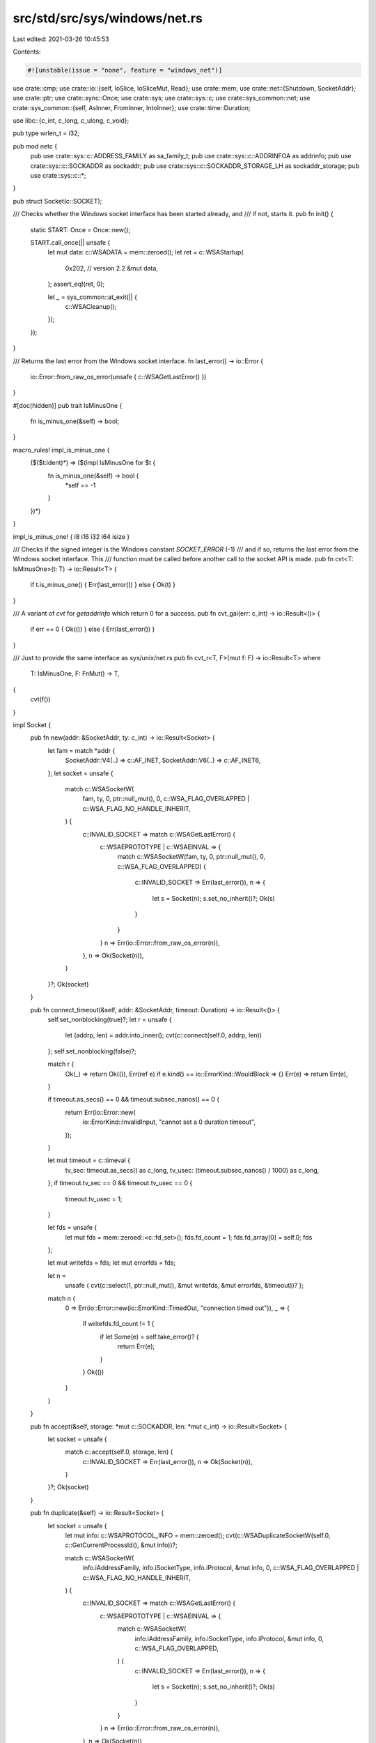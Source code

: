 src/std/src/sys/windows/net.rs
==============================

Last edited: 2021-03-26 10:45:53

Contents:

.. code-block:: rs

    #![unstable(issue = "none", feature = "windows_net")]

use crate::cmp;
use crate::io::{self, IoSlice, IoSliceMut, Read};
use crate::mem;
use crate::net::{Shutdown, SocketAddr};
use crate::ptr;
use crate::sync::Once;
use crate::sys;
use crate::sys::c;
use crate::sys_common::net;
use crate::sys_common::{self, AsInner, FromInner, IntoInner};
use crate::time::Duration;

use libc::{c_int, c_long, c_ulong, c_void};

pub type wrlen_t = i32;

pub mod netc {
    pub use crate::sys::c::ADDRESS_FAMILY as sa_family_t;
    pub use crate::sys::c::ADDRINFOA as addrinfo;
    pub use crate::sys::c::SOCKADDR as sockaddr;
    pub use crate::sys::c::SOCKADDR_STORAGE_LH as sockaddr_storage;
    pub use crate::sys::c::*;
}

pub struct Socket(c::SOCKET);

/// Checks whether the Windows socket interface has been started already, and
/// if not, starts it.
pub fn init() {
    static START: Once = Once::new();

    START.call_once(|| unsafe {
        let mut data: c::WSADATA = mem::zeroed();
        let ret = c::WSAStartup(
            0x202, // version 2.2
            &mut data,
        );
        assert_eq!(ret, 0);

        let _ = sys_common::at_exit(|| {
            c::WSACleanup();
        });
    });
}

/// Returns the last error from the Windows socket interface.
fn last_error() -> io::Error {
    io::Error::from_raw_os_error(unsafe { c::WSAGetLastError() })
}

#[doc(hidden)]
pub trait IsMinusOne {
    fn is_minus_one(&self) -> bool;
}

macro_rules! impl_is_minus_one {
    ($($t:ident)*) => ($(impl IsMinusOne for $t {
        fn is_minus_one(&self) -> bool {
            *self == -1
        }
    })*)
}

impl_is_minus_one! { i8 i16 i32 i64 isize }

/// Checks if the signed integer is the Windows constant `SOCKET_ERROR` (-1)
/// and if so, returns the last error from the Windows socket interface. This
/// function must be called before another call to the socket API is made.
pub fn cvt<T: IsMinusOne>(t: T) -> io::Result<T> {
    if t.is_minus_one() { Err(last_error()) } else { Ok(t) }
}

/// A variant of `cvt` for `getaddrinfo` which return 0 for a success.
pub fn cvt_gai(err: c_int) -> io::Result<()> {
    if err == 0 { Ok(()) } else { Err(last_error()) }
}

/// Just to provide the same interface as sys/unix/net.rs
pub fn cvt_r<T, F>(mut f: F) -> io::Result<T>
where
    T: IsMinusOne,
    F: FnMut() -> T,
{
    cvt(f())
}

impl Socket {
    pub fn new(addr: &SocketAddr, ty: c_int) -> io::Result<Socket> {
        let fam = match *addr {
            SocketAddr::V4(..) => c::AF_INET,
            SocketAddr::V6(..) => c::AF_INET6,
        };
        let socket = unsafe {
            match c::WSASocketW(
                fam,
                ty,
                0,
                ptr::null_mut(),
                0,
                c::WSA_FLAG_OVERLAPPED | c::WSA_FLAG_NO_HANDLE_INHERIT,
            ) {
                c::INVALID_SOCKET => match c::WSAGetLastError() {
                    c::WSAEPROTOTYPE | c::WSAEINVAL => {
                        match c::WSASocketW(fam, ty, 0, ptr::null_mut(), 0, c::WSA_FLAG_OVERLAPPED)
                        {
                            c::INVALID_SOCKET => Err(last_error()),
                            n => {
                                let s = Socket(n);
                                s.set_no_inherit()?;
                                Ok(s)
                            }
                        }
                    }
                    n => Err(io::Error::from_raw_os_error(n)),
                },
                n => Ok(Socket(n)),
            }
        }?;
        Ok(socket)
    }

    pub fn connect_timeout(&self, addr: &SocketAddr, timeout: Duration) -> io::Result<()> {
        self.set_nonblocking(true)?;
        let r = unsafe {
            let (addrp, len) = addr.into_inner();
            cvt(c::connect(self.0, addrp, len))
        };
        self.set_nonblocking(false)?;

        match r {
            Ok(_) => return Ok(()),
            Err(ref e) if e.kind() == io::ErrorKind::WouldBlock => {}
            Err(e) => return Err(e),
        }

        if timeout.as_secs() == 0 && timeout.subsec_nanos() == 0 {
            return Err(io::Error::new(
                io::ErrorKind::InvalidInput,
                "cannot set a 0 duration timeout",
            ));
        }

        let mut timeout = c::timeval {
            tv_sec: timeout.as_secs() as c_long,
            tv_usec: (timeout.subsec_nanos() / 1000) as c_long,
        };
        if timeout.tv_sec == 0 && timeout.tv_usec == 0 {
            timeout.tv_usec = 1;
        }

        let fds = unsafe {
            let mut fds = mem::zeroed::<c::fd_set>();
            fds.fd_count = 1;
            fds.fd_array[0] = self.0;
            fds
        };

        let mut writefds = fds;
        let mut errorfds = fds;

        let n =
            unsafe { cvt(c::select(1, ptr::null_mut(), &mut writefds, &mut errorfds, &timeout))? };

        match n {
            0 => Err(io::Error::new(io::ErrorKind::TimedOut, "connection timed out")),
            _ => {
                if writefds.fd_count != 1 {
                    if let Some(e) = self.take_error()? {
                        return Err(e);
                    }
                }
                Ok(())
            }
        }
    }

    pub fn accept(&self, storage: *mut c::SOCKADDR, len: *mut c_int) -> io::Result<Socket> {
        let socket = unsafe {
            match c::accept(self.0, storage, len) {
                c::INVALID_SOCKET => Err(last_error()),
                n => Ok(Socket(n)),
            }
        }?;
        Ok(socket)
    }

    pub fn duplicate(&self) -> io::Result<Socket> {
        let socket = unsafe {
            let mut info: c::WSAPROTOCOL_INFO = mem::zeroed();
            cvt(c::WSADuplicateSocketW(self.0, c::GetCurrentProcessId(), &mut info))?;

            match c::WSASocketW(
                info.iAddressFamily,
                info.iSocketType,
                info.iProtocol,
                &mut info,
                0,
                c::WSA_FLAG_OVERLAPPED | c::WSA_FLAG_NO_HANDLE_INHERIT,
            ) {
                c::INVALID_SOCKET => match c::WSAGetLastError() {
                    c::WSAEPROTOTYPE | c::WSAEINVAL => {
                        match c::WSASocketW(
                            info.iAddressFamily,
                            info.iSocketType,
                            info.iProtocol,
                            &mut info,
                            0,
                            c::WSA_FLAG_OVERLAPPED,
                        ) {
                            c::INVALID_SOCKET => Err(last_error()),
                            n => {
                                let s = Socket(n);
                                s.set_no_inherit()?;
                                Ok(s)
                            }
                        }
                    }
                    n => Err(io::Error::from_raw_os_error(n)),
                },
                n => Ok(Socket(n)),
            }
        }?;
        Ok(socket)
    }

    fn recv_with_flags(&self, buf: &mut [u8], flags: c_int) -> io::Result<usize> {
        // On unix when a socket is shut down all further reads return 0, so we
        // do the same on windows to map a shut down socket to returning EOF.
        let len = cmp::min(buf.len(), i32::MAX as usize) as i32;
        unsafe {
            match c::recv(self.0, buf.as_mut_ptr() as *mut c_void, len, flags) {
                -1 if c::WSAGetLastError() == c::WSAESHUTDOWN => Ok(0),
                -1 => Err(last_error()),
                n => Ok(n as usize),
            }
        }
    }

    pub fn read(&self, buf: &mut [u8]) -> io::Result<usize> {
        self.recv_with_flags(buf, 0)
    }

    pub fn read_vectored(&self, bufs: &mut [IoSliceMut<'_>]) -> io::Result<usize> {
        // On unix when a socket is shut down all further reads return 0, so we
        // do the same on windows to map a shut down socket to returning EOF.
        let len = cmp::min(bufs.len(), c::DWORD::MAX as usize) as c::DWORD;
        let mut nread = 0;
        let mut flags = 0;
        unsafe {
            let ret = c::WSARecv(
                self.0,
                bufs.as_mut_ptr() as *mut c::WSABUF,
                len,
                &mut nread,
                &mut flags,
                ptr::null_mut(),
                ptr::null_mut(),
            );
            match ret {
                0 => Ok(nread as usize),
                _ if c::WSAGetLastError() == c::WSAESHUTDOWN => Ok(0),
                _ => Err(last_error()),
            }
        }
    }

    #[inline]
    pub fn is_read_vectored(&self) -> bool {
        true
    }

    pub fn peek(&self, buf: &mut [u8]) -> io::Result<usize> {
        self.recv_with_flags(buf, c::MSG_PEEK)
    }

    fn recv_from_with_flags(
        &self,
        buf: &mut [u8],
        flags: c_int,
    ) -> io::Result<(usize, SocketAddr)> {
        let mut storage: c::SOCKADDR_STORAGE_LH = unsafe { mem::zeroed() };
        let mut addrlen = mem::size_of_val(&storage) as c::socklen_t;
        let len = cmp::min(buf.len(), <wrlen_t>::MAX as usize) as wrlen_t;

        // On unix when a socket is shut down all further reads return 0, so we
        // do the same on windows to map a shut down socket to returning EOF.
        unsafe {
            match c::recvfrom(
                self.0,
                buf.as_mut_ptr() as *mut c_void,
                len,
                flags,
                &mut storage as *mut _ as *mut _,
                &mut addrlen,
            ) {
                -1 if c::WSAGetLastError() == c::WSAESHUTDOWN => {
                    Ok((0, net::sockaddr_to_addr(&storage, addrlen as usize)?))
                }
                -1 => Err(last_error()),
                n => Ok((n as usize, net::sockaddr_to_addr(&storage, addrlen as usize)?)),
            }
        }
    }

    pub fn recv_from(&self, buf: &mut [u8]) -> io::Result<(usize, SocketAddr)> {
        self.recv_from_with_flags(buf, 0)
    }

    pub fn peek_from(&self, buf: &mut [u8]) -> io::Result<(usize, SocketAddr)> {
        self.recv_from_with_flags(buf, c::MSG_PEEK)
    }

    pub fn write_vectored(&self, bufs: &[IoSlice<'_>]) -> io::Result<usize> {
        let len = cmp::min(bufs.len(), c::DWORD::MAX as usize) as c::DWORD;
        let mut nwritten = 0;
        unsafe {
            cvt(c::WSASend(
                self.0,
                bufs.as_ptr() as *const c::WSABUF as *mut c::WSABUF,
                len,
                &mut nwritten,
                0,
                ptr::null_mut(),
                ptr::null_mut(),
            ))?;
        }
        Ok(nwritten as usize)
    }

    #[inline]
    pub fn is_write_vectored(&self) -> bool {
        true
    }

    pub fn set_timeout(&self, dur: Option<Duration>, kind: c_int) -> io::Result<()> {
        let timeout = match dur {
            Some(dur) => {
                let timeout = sys::dur2timeout(dur);
                if timeout == 0 {
                    return Err(io::Error::new(
                        io::ErrorKind::InvalidInput,
                        "cannot set a 0 duration timeout",
                    ));
                }
                timeout
            }
            None => 0,
        };
        net::setsockopt(self, c::SOL_SOCKET, kind, timeout)
    }

    pub fn timeout(&self, kind: c_int) -> io::Result<Option<Duration>> {
        let raw: c::DWORD = net::getsockopt(self, c::SOL_SOCKET, kind)?;
        if raw == 0 {
            Ok(None)
        } else {
            let secs = raw / 1000;
            let nsec = (raw % 1000) * 1000000;
            Ok(Some(Duration::new(secs as u64, nsec as u32)))
        }
    }

    #[cfg(not(target_vendor = "uwp"))]
    fn set_no_inherit(&self) -> io::Result<()> {
        sys::cvt(unsafe { c::SetHandleInformation(self.0 as c::HANDLE, c::HANDLE_FLAG_INHERIT, 0) })
            .map(drop)
    }

    #[cfg(target_vendor = "uwp")]
    fn set_no_inherit(&self) -> io::Result<()> {
        Err(io::Error::new(io::ErrorKind::Other, "Unavailable on UWP"))
    }

    pub fn shutdown(&self, how: Shutdown) -> io::Result<()> {
        let how = match how {
            Shutdown::Write => c::SD_SEND,
            Shutdown::Read => c::SD_RECEIVE,
            Shutdown::Both => c::SD_BOTH,
        };
        cvt(unsafe { c::shutdown(self.0, how) })?;
        Ok(())
    }

    pub fn set_nonblocking(&self, nonblocking: bool) -> io::Result<()> {
        let mut nonblocking = nonblocking as c_ulong;
        let r = unsafe { c::ioctlsocket(self.0, c::FIONBIO as c_int, &mut nonblocking) };
        if r == 0 { Ok(()) } else { Err(io::Error::last_os_error()) }
    }

    pub fn set_nodelay(&self, nodelay: bool) -> io::Result<()> {
        net::setsockopt(self, c::IPPROTO_TCP, c::TCP_NODELAY, nodelay as c::BYTE)
    }

    pub fn nodelay(&self) -> io::Result<bool> {
        let raw: c::BYTE = net::getsockopt(self, c::IPPROTO_TCP, c::TCP_NODELAY)?;
        Ok(raw != 0)
    }

    pub fn take_error(&self) -> io::Result<Option<io::Error>> {
        let raw: c_int = net::getsockopt(self, c::SOL_SOCKET, c::SO_ERROR)?;
        if raw == 0 { Ok(None) } else { Ok(Some(io::Error::from_raw_os_error(raw as i32))) }
    }
}

#[unstable(reason = "not public", issue = "none", feature = "fd_read")]
impl<'a> Read for &'a Socket {
    fn read(&mut self, buf: &mut [u8]) -> io::Result<usize> {
        (**self).read(buf)
    }
}

impl Drop for Socket {
    fn drop(&mut self) {
        let _ = unsafe { c::closesocket(self.0) };
    }
}

impl AsInner<c::SOCKET> for Socket {
    fn as_inner(&self) -> &c::SOCKET {
        &self.0
    }
}

impl FromInner<c::SOCKET> for Socket {
    fn from_inner(sock: c::SOCKET) -> Socket {
        Socket(sock)
    }
}

impl IntoInner<c::SOCKET> for Socket {
    fn into_inner(self) -> c::SOCKET {
        let ret = self.0;
        mem::forget(self);
        ret
    }
}


